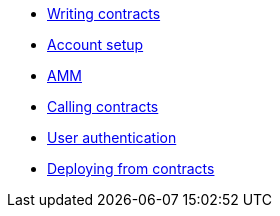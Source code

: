 // * Hello StarkNet
* xref:writing_contracts.adoc[Writing contracts]
* xref:account_setup.adoc[Account setup]
* xref:amm.adoc[AMM]
* xref:calling_contracts.adoc[Calling contracts]
* xref:user_auth.adoc[User authentication]
* xref:deploying_from_contracts.adoc[Deploying from contracts]

